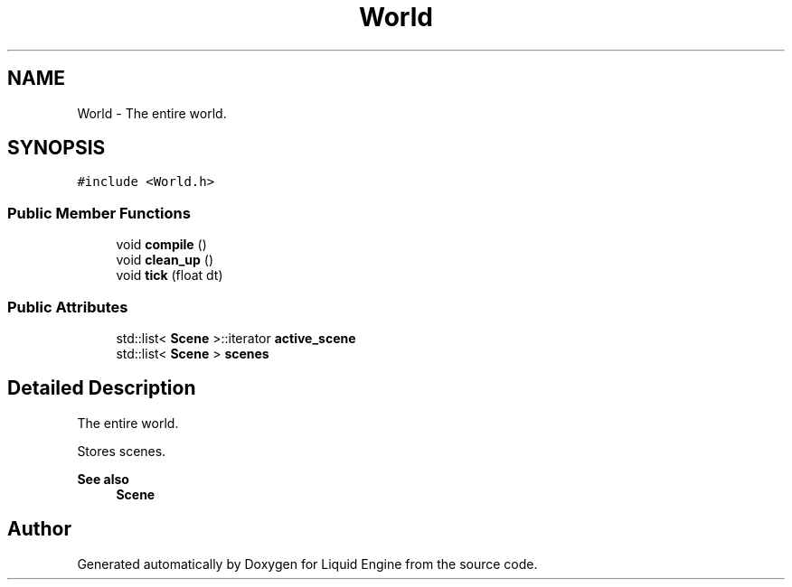 .TH "World" 3 "Wed Jul 9 2025" "Liquid Engine" \" -*- nroff -*-
.ad l
.nh
.SH NAME
World \- The entire world\&.  

.SH SYNOPSIS
.br
.PP
.PP
\fC#include <World\&.h>\fP
.SS "Public Member Functions"

.in +1c
.ti -1c
.RI "void \fBcompile\fP ()"
.br
.ti -1c
.RI "void \fBclean_up\fP ()"
.br
.ti -1c
.RI "void \fBtick\fP (float dt)"
.br
.in -1c
.SS "Public Attributes"

.in +1c
.ti -1c
.RI "std::list< \fBScene\fP >::iterator \fBactive_scene\fP"
.br
.ti -1c
.RI "std::list< \fBScene\fP > \fBscenes\fP"
.br
.in -1c
.SH "Detailed Description"
.PP 
The entire world\&. 

Stores scenes\&. 
.PP
\fBSee also\fP
.RS 4
\fBScene\fP 
.RE
.PP


.SH "Author"
.PP 
Generated automatically by Doxygen for Liquid Engine from the source code\&.
